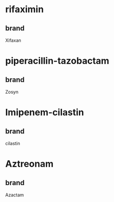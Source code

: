 * rifaximin
** brand
Xifaxan
* piperacillin-tazobactam
** brand
Zosyn
* Imipenem-cilastin
** brand
cilastin
* Aztreonam
** brand
 Azactam

